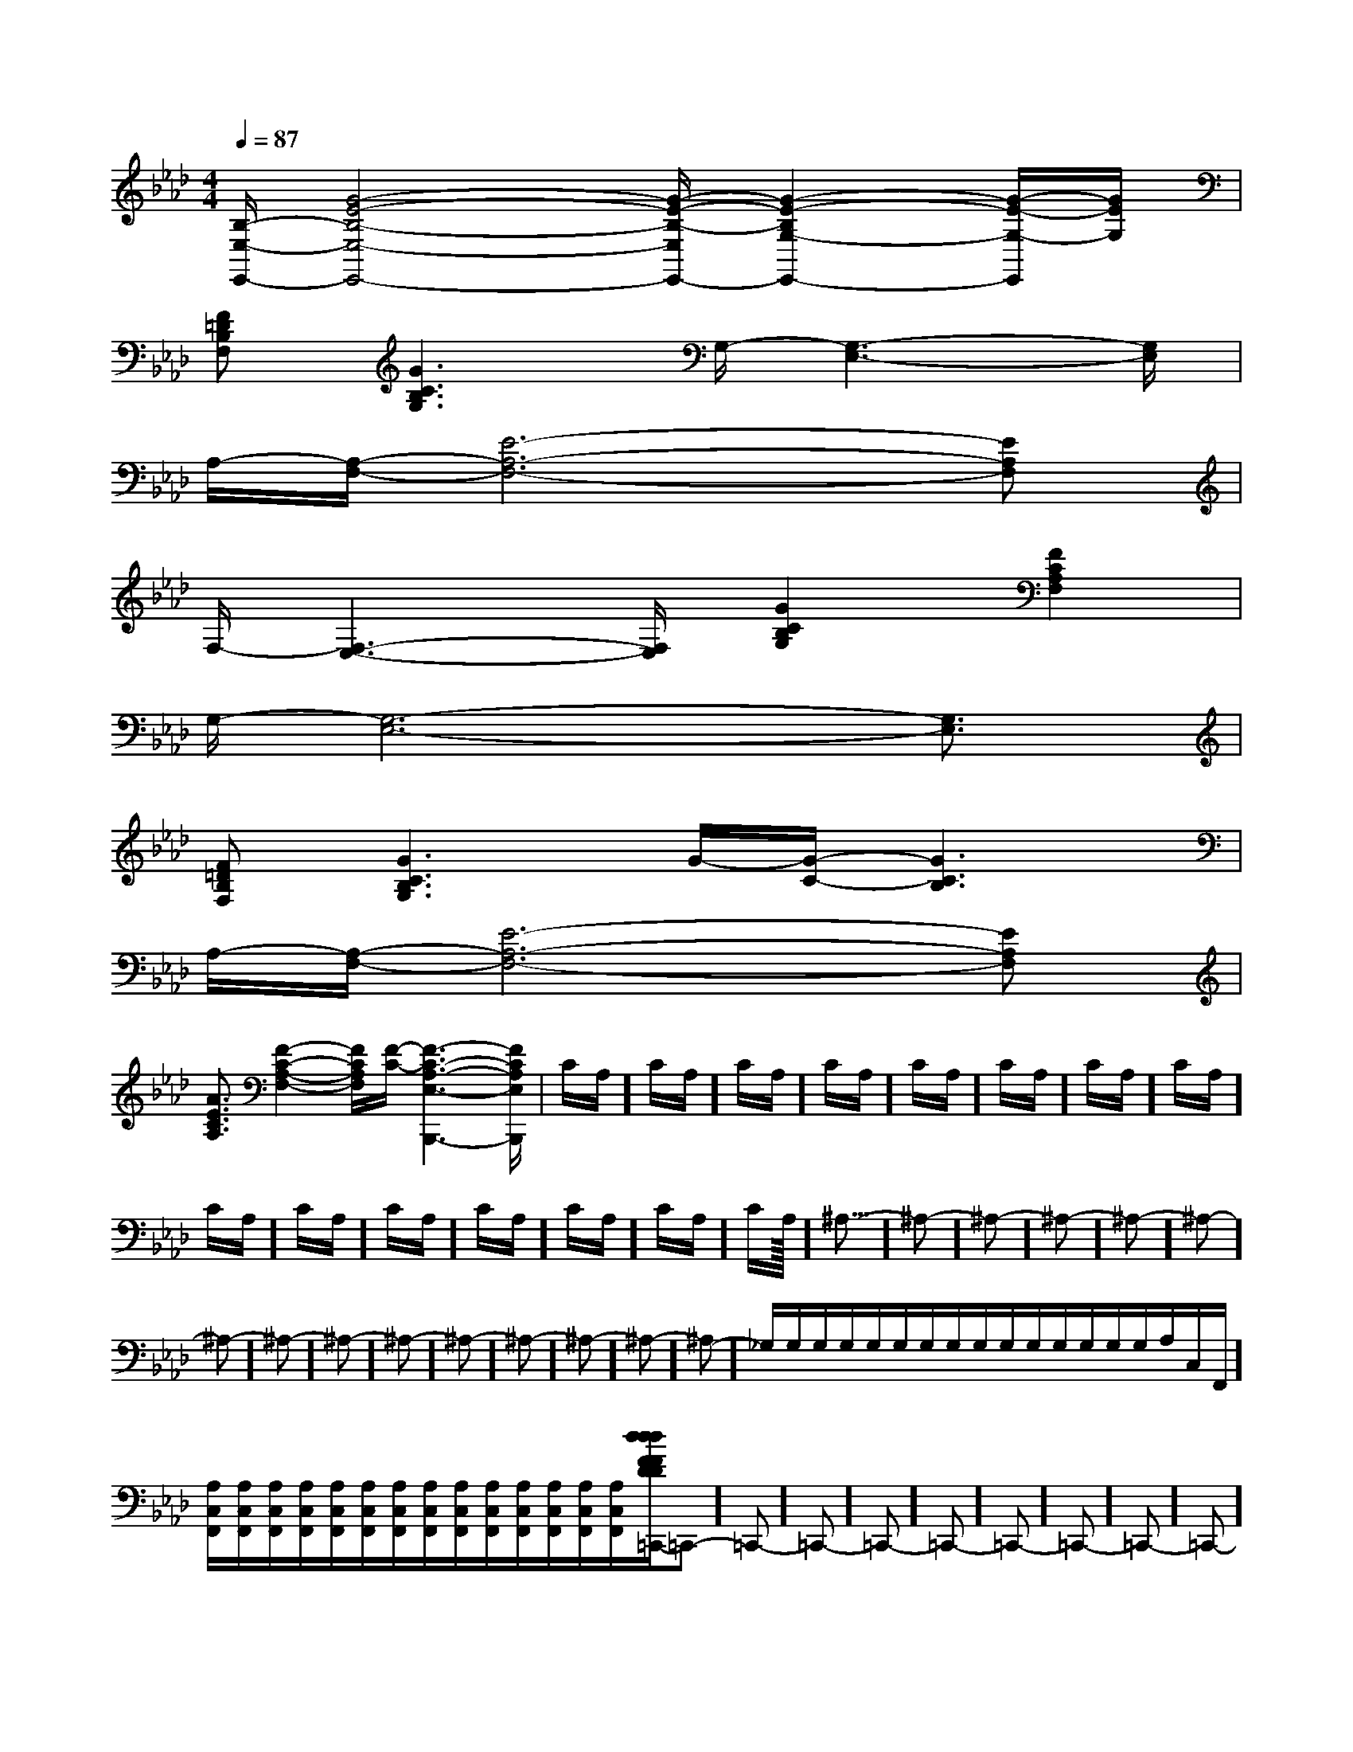 X:1
T:
M:4/4
L:1/8
Q:1/4=87
K:Ab
%4flats
%%MIDI program 0
%%MIDI program 0
V:1
%%MIDI program 24
[B,/2-E,/2-E,,/2-][G4-E4-B,4-E,4-E,,4-][G/2-E/2-B,/2-E,/2E,,/2-][G2-E2-B,2G,2-E,,2-][G/2-E/2-G,/2-E,,/2][G/2E/2G,/2]|
[F=DB,F,][G3C3B,3G,3]G,/2-[G,3-E,3-][G,/2E,/2]|
A,/2-[A,/2-F,/2-][E6-A,6-F,6-][EA,F,]|
F,/2-[F,3-E,3-][F,/2E,/2][G2C2B,2G,2][F2C2A,2F,2]|
G,/2-[G,6-E,6-][G,3/2E,3/2]|
[F=DB,F,][G3C3B,3G,3]G/2-[G/2-C/2-][G3C3B,3]|
A,/2-[A,/2-F,/2-][E6-A,6-F,6-][EA,F,]|
[A3/2E3/2C3/2A,3/2][F2-C2-A,2-F,2-][F/2C/2A,/2F,/2][F/2-C/2-][F3-C3-A,3-E,3-B,,,3-][F/2C/2A,/2E,/2B,,,/2]|C/2A,/2]C/2A,/2]C/2A,/2]C/2A,/2]C/2A,/2]C/2A,/2]C/2A,/2]C/2A,/2]C/2A,/2]C/2A,/2]C/2A,/2]C/2A,/2]C/2A,/2]C/2A,/2]C/2A,/2]<<<<<<<<<<<<<<<^A,-]^A,-]^A,-]^A,-]^A,-]^A,-]^A,-]^A,-]^A,-]^A,-]^A,-]^A,-]^A,-]^A,-]^A,-]_G,/2=_G,/2=_G,/2=_G,/2=_G,/2=_G,/2=_G,/2=_G,/2=_G,/2=_G,/2=_G,/2=_G,/2=_G,/2=_G,/2=_G,/2=[A,/2C,/2F,,/2][A,/2C,/2F,,/2][A,/2C,/2F,,/2][A,/2C,/2F,,/2][A,/2C,/2F,,/2][A,/2C,/2F,,/2][A,/2C,/2F,,/2][A,/2C,/2F,,/2][A,/2C,/2F,,/2][A,/2C,/2F,,/2][A,/2C,/2F,,/2][A,/2C,/2F,,/2][A,/2C,/2F,,/2][A,/2C,/2F,,/2][A,/2C,/2F,,/2][d/2F/2-D/2-[d/2F/2-D/2-[d/2F/2-D/2-[d/2F/2-D/2-[d/2F/2-D/2-[d/2F/2-D/2-[d/2F/2-D/2-[d/2F/2-D/2-[d/2F/2-D/2-[d/2F/2-D/2-[d/2F/2-D/2-[d/2F/2-D/2-[d/2F/2-D/2-[d/2F/2-D/2--=C,,-]-=C,,-]-=C,,-]-=C,,-]-=C,,-]-=C,,-]-=C,,-]-=C,,-]-=C,,-]-=C,,-]-=C,,-]-=C,,-]-=C,,-]-=C,,-]-=C,,-][=AG[=AG[=AG[=AG[=AG[=AG[=AG[=AG[=AG[=AG[=AG[=AG[=AG[=AG[=AG[A,/2-F,/2-C,/2][A,/2-F,/2-C,/2][A,/2-F,/2-C,/2][A,/2-F,/2-C,/2][A,/2-F,/2-C,/2][A,/2-F,/2-C,/2][A,/2-F,/2-C,/2][A,/2-F,/2-C,/2][A,/2-F,/2-C,/2][A,/2-F,/2-C,/2][A,/2-F,/2-C,/2][A,/2-F,/2-C,/2][A,/2-F,/2-C,/2][A,/2-F,/2-C,/2][A,/2-F,/2-C,/2]^D,/2^D,/2^D,/2^D,/2^D,/2^D,/2^D,/2^D,/2^D,/2^D,/2^D,/2^D,/2^D,/2^D,/2^D,/2[c/2B/2-A/2[c/2B/2-A/2[c/2B/2-A/2[c/2B/2-A/2[c/2B/2-A/2[c/2B/2-A/2[c/2B/2-A/2[c/2B/2-A/2[c/2B/2-A/2[c/2B/2-A/2[c/2B/2-A/2[c/2B/2-A/2[c/2B/2-A/2[c/2B/2-A/2[c/2B/2-A/2-G,-A,,]-G,-A,,]-G,-A,,]-G,-A,,]-G,-A,,]-G,-A,,]-G,-A,,]-G,-A,,]-G,-A,,]-G,-A,,]-G,-A,,]-G,-A,,]-G,-A,,]-G,-A,,]-G,-A,,][D/2A,/2G,/2D,/2][D/2A,/2G,/2D,/2][D/2A,/2G,/2D,/2][D/2A,/2G,/2D,/2][D/2A,/2G,/2D,/2][D/2A,/2G,/2D,/2][D/2A,/2G,/2D,/2][D/2A,/2G,/2D,/2][D/2A,/2G,/2D,/2][D/2A,/2G,/2D,/2][D/2A,/2G,/2D,/2][D/2A,/2G,/2D,/2][D/2A,/2G,/2D,/2][D/2A,/2G,/2D,/2][D/2A,/2G,/2D,/2]3/2-G,3/2-D,3/2-G,,3/2-]3/2-G,3/2-D,3/2-G,,3/2-]3/2-G,3/2-D,3/2-G,,3/2-]3/2-G,3/2-D,3/2-G,,3/2-]3/2-G,3/2-D,3/2-G,,3/2-]3/2-G,3/2-D,3/2-G,,3/2-]3/2-G,3/2-D,3/2-G,,3/2-]3/2-G,3/2-D,3/2-G,,3/2-]3/2-G,3/2-D,3/2-G,,3/2-]3/2-G,3/2-D,3/2-G,,3/2-]3/2-G,3/2-D,3/2-G,,3/2-]3/2-G,3/2-D,3/2-G,,3/2-]3/2-G,3/2-D,3/2-G,,3/2-][E,8A,,8][E,8A,,8][E,8A,,8][E,8A,,8][E,8A,,8][E,8A,,8][E,8A,,8][E,8A,,8][E,8A,,8][E,8A,,8][E,8A,,8][E,8A,,8][E,8A,,8][E,8A,,8][E,8A,,8][A-F-C-A,-F,[A-F-C-A,-F,[A-F-C-A,-F,[A-F-C-A,-F,[A-F-C-A,-F,[A-F-C-A,-F,[A-F-C-A,-F,[A-F-C-A,-F,[A-F-C-A,-F,[A-F-C-A,-F,[A-F-C-A,-F,[A-F-C-A,-F,[A-F-C-A,-F,2=D,2=D,2=D,2=D,2=D,2=D,2=D,2=D,2=D,2=D,2=D,2=D,2=D,